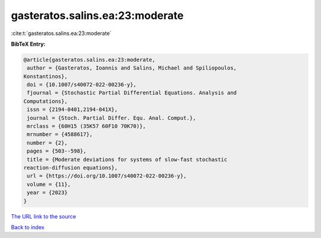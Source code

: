 gasteratos.salins.ea:23:moderate
================================

:cite:t:`gasteratos.salins.ea:23:moderate`

**BibTeX Entry:**

.. code-block:: bibtex

   @article{gasteratos.salins.ea:23:moderate,
    author = {Gasteratos, Ioannis and Salins, Michael and Spiliopoulos,
   Konstantinos},
    doi = {10.1007/s40072-022-00236-y},
    fjournal = {Stochastic Partial Differential Equations. Analysis and
   Computations},
    issn = {2194-0401,2194-041X},
    journal = {Stoch. Partial Differ. Equ. Anal. Comput.},
    mrclass = {60H15 (35K57 60F10 70K70)},
    mrnumber = {4588617},
    number = {2},
    pages = {503--598},
    title = {Moderate deviations for systems of slow-fast stochastic
   reaction-diffusion equations},
    url = {https://doi.org/10.1007/s40072-022-00236-y},
    volume = {11},
    year = {2023}
   }
`The URL link to the source <ttps://doi.org/10.1007/s40072-022-00236-y}>`_


`Back to index <../By-Cite-Keys.html>`_
